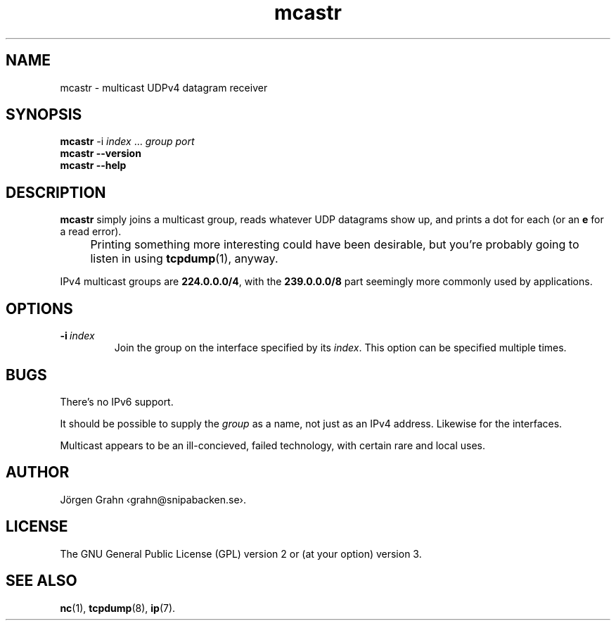 .ss 12 0
.de BP
.IP \\fB\\$*
..
.
.
.TH mcastr 1 "JUN 2024" UDPTOOLS "User Manuals"
.SH "NAME"
mcastr \- multicast UDPv4 datagram receiver
.
.SH "SYNOPSIS"
.B mcastr
.RB \-i
.IR index
\&...
.I group
.I port
.br
.B mcastr
.B --version
.br
.B mcastr
.B --help
.
.SH "DESCRIPTION"
.B mcastr
simply joins a multicast group, reads whatever UDP datagrams show up,
and prints a dot for each (or an
.B e
for a read error).
.
.IP "" 4x
Printing something more interesting could have been desirable,
but you're probably going to listen in using
.BR tcpdump (1),
anyway.
.
.PP
IPv4 multicast groups are
.BR 224.0.0.0/4 ,
with the
.B 239.0.0.0/8
part seemingly more commonly used by applications.
.
.SH "OPTIONS"
.
.BP "\-i\ \fIindex"
Join the group on the interface specified by its
.IR index .
This option can be specified multiple times.
.
.SH "BUGS"
There's no IPv6 support.
.PP
It should be possible to supply the
.I group
as a name, not just as an IPv4 address.
Likewise for the interfaces.
.PP
Multicast appears to be an ill-concieved, failed technology,
with certain rare and local uses.
.
.SH "AUTHOR"
J\(:orgen Grahn
\[fo]grahn@snipabacken.se\[fc].
.
.SH "LICENSE"
The GNU General Public License (GPL) version 2 or (at your option) version 3.
.
.SH "SEE ALSO"
.BR nc (1),
.BR tcpdump (8),
.BR ip (7).
